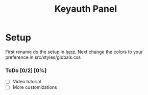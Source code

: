 #+TITLE: Keyauth Panel

* Setup
First rename do the setup in [[https://github.com/D0A1V2I3D/keyauth-branded-dashboard/blob/main/.env.example.org][here]].
Next change the colors to your preference in src/styles/globals.css

*** ToDo [0/2] [0%]
- [ ] Video tutorial
- [ ] More customizations
